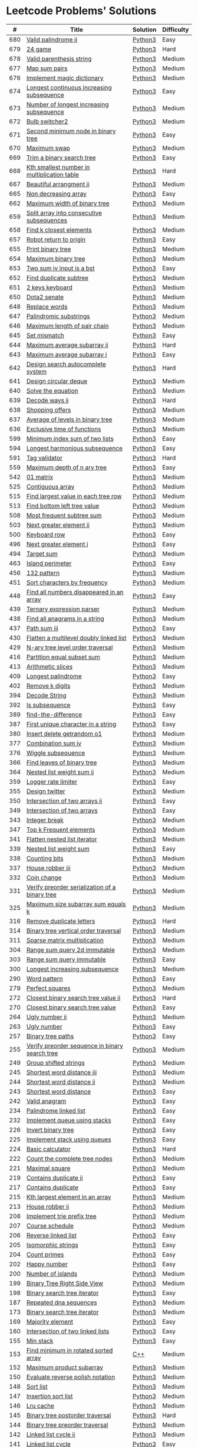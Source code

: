* Leetcode Problems' Solutions
  :PROPERTIES:
  :CUSTOM_ID: leetcode-problems-solutions
  :END:

  |   # | Title                                                      | Solution | Difficulty |
  |-----+------------------------------------------------------------+----------+------------|
  | 680 | [[https://leetcode.com/problems/valid-palindrome-ii/][Valid palindrome ii]]                                        | [[./600/valid_palindrome_ii.py][Python3]]  | Easy       |
  | 679 | [[https://leetcode.com/problems/24-game/][24 game]]                                                    | [[./600/24_game.py][Python3]]  | Hard       |
  | 678 | [[https://leetcode.com/problems/valid-parenthesis-string/][Valid parenthesis string]]                                   | [[./600/valid_parenthesis_string.py][Python3]]  | Medium     |
  | 677 | [[https://leetcode.com/problems/map-sum-pairs/][Map sum pairs]]                                              | [[./600/map_sun_pairs.py][Python3]]  | Medium     |
  | 676 | [[https://leetcode.com/problems/implement-magic-dictionary/][Implement magic dictionary]]                                 | [[./600/implement_magic_dictionary.py][Python3]]  | Medium     |
  | 674 | [[https://leetcode.com/problems/longest-continuous-increasing-subsequence/][Longest continuous increasing subsequence]]                  | [[./600/longest_continuous_increasing_subsequence.py][Python3]]  | Easy       |
  | 673 | [[https://leetcode.com/problems/number-of-longest-increasing-subsequence/][Number of longest increasing subsequence]]                   | [[./600/number_of_longest_increasing_subsequence.py][Python3]]  | Medium     |
  | 672 | [[https://leetcode.com/problems/bulb-switcher-ii/][Bulb switcher2]]                                             | [[./600/bulb_switcher2.py][Python3]]  | Medium     |
  | 671 | [[https://leetcode.com/problems/second-minimum-node-in-a-binary-tree/][Second minimum node in binary tree]]                         | [[./600/second_minimum_node_in_binary_tree.py][Python3]]  | Easy       |
  | 670 | [[https://leetcode.com/problems/maximum-swap/][Maximum swap]]                                               | [[./600/maximum_swap.py][Python3]]  | Medium     |
  | 669 | [[https://leetcode.com/problems/trim-a-binary-search-tree/][Trim a binary search tree]]                                  | [[./600/trim_a_binary_search_tree.py][Python3]]  | Easy       |
  | 668 | [[https://leetcode.com/problems/kth-smallest-number-in-multiplication-table/submissions/][Kth smallest number in multiplication table]]                | [[./600/kth_smallest_number_in_multiplication_table.py][Python3]]  | Hard       |
  | 667 | [[https://leetcode.com/problems/beautiful-arrangement-ii/][Beautiful arrangment ii]]                                    | [[./600/beautiful_arragement_2.py][Python3]]  | Medium     |
  | 665 | [[https://leetcode.com/problems/non-decreasing-array/][Non decreasing array]]                                       | [[./600/non_decreasing_array.py][Python3]]  | Easy       |
  | 662 | [[https://leetcode.com/problems/maximum-width-of-binary-tree/][Maximum width of binary tree]]                               | [[./600/maximum_width_of_binary_tree.py][Python3]]  | Medium     |
  | 659 | [[https://leetcode.com/problems/split-array-into-consecutive-subsequences/][Split array into consecutive subsequences]]                  | [[./600/split_array_into_consecutive_subsequences.py][Python3]]  | Medium     |
  | 658 | [[https://leetcode.com/problems/find-k-closest-elements/submissions/][Find k closest elements]]                                    | [[./600/find_k_closest_elements.py][Python3]]  | Medium     |
  | 657 | [[https://leetcode.com/problems/robot-return-to-origin/][Robot return to origin]]                                     | [[./600/robot_return_to_origin.py][Python3]]  | Easy       |
  | 655 | [[https://leetcode.com/problems/print-binary-tree/][Print binary tree]]                                          | [[./600/print_binary_tree.py][Python3]]  | Medium     |
  | 654 | [[https://leetcode.com/problems/maximum-binary-tree/][Maximum binary tree]]                                        | [[./600/maximum_binary_tree.py][Python3]]  | Medium     |
  | 653 | [[https://leetcode.com/problems/two-sum-iv-input-is-a-bst/][Two sum iv input is a bst]]                                  | [[./600/two_sum_4_input_a_bst.py][Python3]]  | Easy       |
  | 652 | [[https://leetcode.com/problems/find-duplicate-subtrees/][Find duplicate subtree]]                                     | [[./600/find_duplicate_subtrees.py][Python3]]  | Medium     |
  | 651 | [[https://leetcode.com/problems/2-keys-keyboard/][2 keys keyboard]]                                            | [[./600/_2_keys_keyboard.py][Python3]]  | Medium     |
  | 650 | [[https://leetcode.com/problems/dota2-senate/][Dota2 senate]]                                               | [[./600/dota2_senate.py][Python3]]  | Medium     |
  | 648 | [[https://leetcode.com/problems/replace-words/][Replace words]]                                              | [[./600/replace_words.py][Python3]]  | Medium     |
  | 647 | [[https://leetcode.com/problems/palindromic-substrings/][Palindromic substrings]]                                     | [[./600/palindromic_substring.py][Python3]]  | Medium     |
  | 646 | [[https://leetcode.com/problems/maximum-length-of-pair-chain/][Maximum length of pair chain]]                               | [[./600/maximum_length_of_pair_chain.py][Python3]]  | Medium     |
  | 645 | [[https://leetcode.com/problems/set-mismatch/][Set mismatch]]                                               | [[./600/set_mismatch.py][Python3]]  | Easy       |
  | 644 | [[https://leetcode.com/problems/maximum-average-subarray-ii/][Maximum average subarray ii]]                                | [[./600/maximum_average_subarray_2.py][Python3]]  | Hard       |
  | 643 | [[https://leetcode.com/problems/maximum-average-subarray-i/][Maximum average subarray i]]                                 | [[./600/maximum_average_subarray_1.py][Python3]]  | Easy       |
  | 642 | [[https://leetcode.com/problems/design-search-autocomplete-system/][Design search autocomplete system]]                          | [[./600/design_search_autocomplete_system.py][Python3]]  | Hard       |
  | 641 | [[https://leetcode.com/problems/design-circular-deque/][Design circular deque]]                                      | [[./600/design_circular_deque.py][Python3]]  | Medium     |
  | 640 | [[https://leetcode.com/problems/solve-the-equation/][Solve the equation]]                                         | [[./600/solve_equation_problem.py][Python3]]  | Medium     |
  | 639 | [[https://leetcode.com/problems/decode-ways-ii/][Decode ways ii]]                                             | [[./600/decode_ways_2.py][Python3]]  | Hard       |
  | 638 | [[https://leetcode.com/problems/shopping-offers/][Shopping offers]]                                            | [[./600/shopping_offers.py][Python3]]  | Medium     |
  | 637 | [[https://leetcode.com/problems/average-of-levels-in-binary-tree/][Average of levels in binary tree]]                           | [[./600/average_levels_of_binary_tree.py][Python3]]  | Medium     |
  | 636 | [[https://leetcode.com/problems/exclusive-time-of-functions/][Exclusive time of functions]]                                | [[./600/exclusive_times_of_functions.py][Python3]]  | Medium     |
  | 599 | [[https://leetcode.com/problems/minimum-index-sum-of-two-lists/][Minimum index sum of two lists]]                             | [[./500/minimum_index_sum_of_two_lists.org][Python3]]  | Easy       |
  | 594 | [[https://leetcode.com/problems/longest-harmonious-subsequence/][Longest harmonious subsequence]]                             | [[./500/longest_harmonious_subsequence.org][Python3]]  | Easy       |
  | 591 | [[https://leetcode.com/problems/tag-validator/][Tag validator]]                                              | [[./500/tag_validator.py][Python3]]  | Hard       |
  | 559 | [[https://leetcode.com/problems/maximum-depth-of-n-ary-tree/][Maximum depth of n ary tree]]                                | [[./500/maximum_depth_of_n_ary_tree.py][Python3]]  | Easy       |
  | 542 | [[https://leetcode.com/problems/01-matrix/][01 matrix]]                                                  | [[./500/01_matrix.py][Python3]]  | Medium     |
  | 525 | [[https://leetcode.com/problems/contiguous-array/][Contiguous array]]                                           | [[./500/contiguous_array.org][Python3]]  | Medium     |
  | 515 | [[https://leetcode.com/problems/find-largest-value-in-each-tree-row/][Find largest value in each tree row]]                        | [[./500/find_largest_value_in_each_tree_row.py][Python3]]  | Medium     |
  | 513 | [[https://leetcode.com/problems/find-bottom-left-tree-value/][Find bottom left tree value]]                                | [[./500/find_bottom_left_tree_value.py][Python3]]  | Medium     |
  | 508 | [[https://leetcode.com/problems/most-frequent-subtree-sum/][Most frequent subtree sum]]                                  | [[./500/most_frequent_subtree_sum.org][Python3]]  | Medium     |
  | 503 | [[https://leetcode.com/problems/next-greater-element-ii/][Next greater element ii]]                                    | [[./500/next_greater_element_2.py][Python3]]  | Medium     |
  | 500 | [[https://leetcode.com/problems/keyboard-row/][Keyboard row]]                                               | [[./500/keyboard_row.org][Python3]]  | Easy       |
  | 496 | [[https://leetcode.com/problems/next-greater-element-i/][Next greater element i]]                                     | [[./400/next_greater_element_1.py][Python3]]  | Easy       |
  | 494 | [[https://leetcode.com/problems/target-sum/][Target sum]]                                                 | [[./400/target_sum.py][Python3]]  | Medium     |
  | 463 | [[https://leetcode.com/problems/island-perimeter/][Island perimeter]]                                           | [[./400/island_perimeter.org][Python3]]  | Easy       |
  | 456 | [[https://leetcode.com/problems/132-pattern/][132 pattern]]                                                | [[./400/132_pattern.py][Python3]]  | Medium     |
  | 451 | [[https://leetcode.com/problems/sort-characters-by-frequency/][Sort characters by frequency]]                               | [[./400/sort_characters_by_frequency.org][Python3]]  | Medium     |
  | 448 | [[https://leetcode.com/problems/find-all-numbers-disappeared-in-an-array/][Find all numbers disappeared in an array]]                   | [[./400/find_all_numbers_disappeared_in_an_array.org][Python3]]  | Easy       |
  | 439 | [[https://leetcode.com/problems/ternary-expression-parser/][Ternary expression parser]]                                  | [[./400/ternary_expression_parser.py][Python3]]  | Medium     |
  | 438 | [[https://leetcode.com/problems/find-all-anagrams-in-a-string/][Find all anagrams in a string]]                              | [[./400/find_all_anagrams_in_a_string.org][Python3]]  | Medium     |
  | 437 | [[https://leetcode.com/problems/path-sum-iii][Path sum iii]]                                               | [[./400/path_sum_iii.org][Python3]]  | Easy       |
  | 430 | [[https://leetcode.com/problems/flatten-a-multilevel-doubly-linked-list/][Flatten a multilevel doubly linked list]]                    | [[./400/flatten_a_multilevel_doubly_linked_list.org][Python3]]  | Medium     |
  | 429 | [[https://leetcode.com/problems/n-ary-tree-level-order-traversal/][N-ary tree level order traversal]]                           | [[./400/n_ary_tree_level_order_traversal.py][Python3]]  | Medium     |
  | 416 | [[https://leetcode.com/problems/partition-equal-subset-sum/][Partition equal subset sum]]                                 | [[./400/partition_equal_subset_sum.py][Python3]]  | Medium     |
  | 413 | [[https://leetcode.com/problems/arithmetic-slices/][Arithmetic slices]]                                          | [[./400/arithmetic_slices.py][Python3]]  | Medium     |
  | 409 | [[https://leetcode.com/problems/longest-palindrome/][Longest palindrome]]                                         | [[./400/longest_palindrome.org][Python3]]  | Easy       |
  | 402 | [[https://leetcode.com/problems/remove-k-digits/][Remove k digits]]                                            | [[./400/remove_k_digits.py][Python3]]  | Medium     |
  | 394 | [[https://leetcode.com/problems/decode-string/][Decode String]]                                              | [[./300/decode_string.py][Python3]]  | Medium     |
  | 392 | [[https://leetcode.com/problems/is-subsequence/][Is subsequence]]                                             | [[./300/is_subsequence.py][Python3]]  | Easy       |
  | 389 | [[https://leetcode.com/problems/find-the-difference/][find-the-difference]]                                        | [[./300/find_the_difference.org][Python3]]  | Easy       |
  | 387 | [[https://leetcode.com/problems/first-unique-character-in-a-string/][First unique character in a string]]                         | [[./300/first_unique_character_in_a_string.org][Python3]]  | Easy       |
  | 380 | [[https://leetcode.com/problems/insert-delete-getrandom-o1/][Insert delete getrandom o1]]                                 | [[./300/insert_delete_getrandom_o1.org][Python3]]  | Medium     |
  | 377 | [[https://leetcode.com/problems/combination-sum-iv/][Combination sum iv]]                                         | [[./300/combination_sum_iv.py][Python3]]  | Medium     |
  | 376 | [[https://leetcode.com/problems/wiggle-subsequence/][Wiggle subsequence]]                                         | [[./300/wiggle_subsequence.py][Python3]]  | Medium     |
  | 366 | [[https://leetcode.com/problems/find-leaves-of-binary-tree/][Find leaves of binary tree]]                                 | [[./300/find_leaves_of_binary_tree.org][Python3]]  | Medium     |
  | 364 | [[https://leetcode.com/problems/nested-list-weight-sum-ii/][Nested list weight sum ii]]                                  | [[./300/nested_list_weight_sum_ii.org][Python3]]  | Medium     |
  | 359 | [[https://leetcode.com/problems/logger-rate-limiter/][Logger rate limiter]]                                        | [[./300/logger_rate_limiter.org][Python3]]  | Easy       |
  | 355 | [[https://leetcode.com/problems/design-twitter/][Design twitter]]                                             | [[./300/design_twitter.org][Python3]]  | Medium     |
  | 350 | [[https://leetcode.com/problems/intersection-of-two-arrays-ii/][Intersection of two arrays ii]]                              | [[./300/intersection_of_two_arrays_ii.org][Python3]]  | Easy       |
  | 349 | [[https://leetcode.com/problems/intersection-of-two-arrays/][Intersection of two arrays]]                                 | [[./300/intersection_of_two_arrays.org][Python3]]  | Easy       |
  | 343 | [[https://leetcode.com/problems/integer-break/][Integer break]]                                              | [[./300/integer_break.py][Python3]]  | Medium     |
  | 347 | [[https://leetcode.com/problems/top-k-frequent-elements/][Top k Frequent elements]]                                    | [[./300/top_k_frequent_elements.org][Python3]]  | Medium     |
  | 341 | [[https://leetcode.com/problems/flatten-nested-list-iterator/][Flatten nested list iterator]]                               | [[./300/flatten_nested_list_iterator.py][Python3]]  | Medium     |
  | 339 | [[https://leetcode.com/problems/nested-list-weight-sum/][Nested list weight sum]]                                     | [[./300/nested_list_weight_sum.org][Python3]]  | Easy       |
  | 338 | [[https://leetcode.com/problems/counting-bits/][Counting bits]]                                              | [[./300/counting_bits.py][Python3]]  | Medium     |
  | 337 | [[https://leetcode.com/problems/house-robber-iii/][House robber iii]]                                           | [[./300/house_robber_iii.org][Python3]]  | Medium     |
  | 332 | [[https://leetcode.com/problems/coin-change/][Coin change]]                                                | [[./300/coin_change.py][Python3]]  | Medium     |
  | 331 | [[https://leetcode.com/problems/verify-preorder-serialization-of-a-binary-tree/][Verify preorder serialization of a binary tree]]             | [[./300/verify_preorder_serialization_of_a_binary_tree.py][Python3]]  | Medium     |
  | 325 | [[https://leetcode.com/problems/maximum-size-subarray-sum-equals-k/][Maximum size subarray sum equals k]]                         | [[./300/maximum_size_subarray_sum_equals_k.org][Python3]]  | Medium     |
  | 316 | [[https://leetcode.com/problems/remove-duplicate-letters/][Remove duplicate letters]]                                   | [[./300/remove_duplicate_letters.py][Python3]]  | Hard       |
  | 314 | [[https://leetcode.com/problems/binary-tree-vertical-order-traversal/][Binary tree vertical order traversal]]                       | [[./300/binary_tree_vertical_order_traversal.org][Python3]]  | Medium     |
  | 311 | [[https://leetcode.com/problems/sparse-matrix-multiplication/][Sparse matrix multiplication]]                               | [[./300/sparse_matrix_multiplication.org][Python3]]  | Medium     |
  | 304 | [[https://leetcode.com/problems/range-sum-query-2d-immutable/][Range sum query 2d immutable]]                               | [[./300/range_sum_query_2d_immutable.py][Python3]]  | Medium     |
  | 303 | [[https://leetcode.com/problems/range-sum-query-immutable/][Range sum query immutable]]                                  | [[./300/range_sum_query_immutable.py][Python3]]  | Easy       |
  | 300 | [[https://leetcode.com/problems/longest-increasing-subsequence/][Longest increasing subsequence]]                             | [[./300/longest_increasing_subsequence.py][Python3]]  | Medium     |
  | 290 | [[https://leetcode.com/problems/word-pattern/][Word pattern]]                                               | [[./200/word_pattern.org][Python3]]  | Easy       |
  | 279 | [[https://leetcode.com/problems/perfect-squares/][Perfect squares]]                                            | [[./200/perfect_squares.py][Python3]]  | Medium     |
  | 272 | [[https://leetcode.com/problems/closest-binary-search-tree-value-ii/][Closest binary search tree value ii]]                        | [[./200/closest_binary_search_tree_value_ii.py][Python3]]  | Hard       |
  | 270 | [[https://leetcode.com/problems/closest-binary-search-tree-value/][Closest binary search tree value]]                           | [[./200/closest_binary_search_tree_value.py][Python3]]  | Easy       |
  | 264 | [[https://leetcode.com/problems/ugly-number-ii/][Ugly number ii]]                                             | [[./200/ugly_number_ii.py][Python3]]  | Medium     |
  | 263 | [[https://leetcode.com/problems/ugly-number/][Ugly number]]                                                | [[./200/ugly_number.py][Python3]]  | Easy       |
  | 257 | [[https://leetcode.com/problems/binary-tree-paths/][Binary tree paths]]                                          | [[./200/binary_tree_paths.py][Python3]]  | Easy       |
  | 255 | [[https://leetcode.com/problems/verify-preorder-sequence-in-binary-search-tree/][Verify preorder sequence in binary search tree]]             | [[./200/verify_preorder_sequence_in_binary_search_tree.py][Python3]]  | Medium     |
  | 249 | [[https://leetcode.com/problems/group-shifted-strings/][Group shifted strings]]                                      | [[./200/group_shifted_strings.org][Python3]]  | Medium     |
  | 245 | [[https://leetcode.com/problems/shortest-word-distance-iii/][Shortest word distance iii]]                                 | [[./200/shortest_word_distance_iii.org][Python3]]  | Medium     |
  | 244 | [[https://leetcode.com/problems/shortest-word-distance-ii/][Shortest word distance ii]]                                  | [[./200/shortest_word_distance_ii.org][Python3]]  | Medium     |
  | 243 | [[https://leetcode.com/problems/shortest-word-distance/][Shortest word distance]]                                     | [[./200/shortest_word_distance.org][Python3]]  | Easy       |
  | 242 | [[https://leetcode.com/problems/valid-anagram/][Valid anagram]]                                              | [[./200/valid_anagram.org][Python3]]  | Easy       |
  | 234 | [[https://leetcode.com/problems/palindrome-linked-list/][Palindrome linked list]]                                     | [[./200/palindrome_linked_list.org][Python3]]  | Easy       |
  | 232 | [[https://leetcode.com/problems/implement-queue-using-stacks/][Implement queue using stacks]]                               | [[./200/implement_queue_using_stacks.py][Python3]]  | Easy       |
  | 226 | [[https://leetcode.com/problems/invert-binary-tree/][Invert binary tree]]                                         | [[./200/invert_binary_tree.org][Python3]]  | Easy       |
  | 225 | [[https://leetcode.com/problems/implement-stack-using-queues/][Implement stack using queues]]                               | [[./200/implement_stack_using_queues.py][Python3]]  | Easy       |
  | 224 | [[https://leetcode.com/problems/basic-calculator/][Basic calculator]]                                           | [[./200/basic_calculator.py][Python3]]  | Hard       |
  | 222 | [[https://leetcode.com/problems/count-complete-tree-nodes/][Count the complete tree nodes]]                              | [[./200/count_complete_tree_nodes.py][Python3]]  | Medium     |
  | 221 | [[https://leetcode.com/problems/maximal-square/][Maximal square]]                                             | [[./200/maximal_square.py][Python3]]  | Medium     |
  | 219 | [[https://leetcode.com/problems/contains-duplicate-ii/][Contains duplicate ii]]                                      | [[./200/contains_duplicate_ii.org][Python3]]  | Easy       |
  | 217 | [[https://leetcode.com/problems/contains-duplicate/][Contains duplicate]]                                         | [[./200/contains_duplicate.org][Python3]]  | Easy       |
  | 215 | [[https://leetcode.com/problems/kth-largest-element-in-an-array/][Kth largest element in an array]]                            | [[./200/kth_largest_element_in_an_array.org][Python3]]  | Medium     |
  | 213 | [[https://leetcode.com/problems/house-robber-ii/][House robber ii]]                                            | [[./200/house_robber_ii.py][Python3]]  | Medium     |
  | 208 | [[https://leetcode.com/problems/implement-trie-prefix-tree/][Implement trie prefix tree]]                                 | [[./200/implement_trie_prefix_tree.org][Python3]]  | Medium     |
  | 207 | [[https://leetcode.com/problems/course-schedule/][Course schedule]]                                            | [[./200/course_schedule.py][Python3]]  | Medium     |
  | 206 | [[https://leetcode.com/problems/reverse-linked-list/][Reverse linked list]]                                        | [[./200/reverse_linked_list.org][Python3]]  | Easy       |
  | 205 | [[https://leetcode.com/problems/isomorphic-strings/][Isomorphic strings]]                                         | [[./200/isomorphic_strings.org][Python3]]  | Easy       |
  | 204 | [[https://leetcode.com/problems/count-primes/][Count primes]]                                               | [[./200/count_primes.org][Python3]]  | Easy       |
  | 202 | [[https://leetcode.com/problems/happy-number/][Happy number]]                                               | [[./200/happy_number.org][Python3]]  | Easy       |
  | 200 | [[https://leetcode.com/problems/number-of-islands/][Number of islands]]                                          | [[./200/number_of_islands.py][Python3]]  | Medium     |
  | 199 | [[https://leetcode.com/problems/binary-tree-right-side-view/][Binary Tree Right Side View]]                                | [[./100/binary_tree_right_side_view.py][Python3]]  | Medium     |
  | 198 | [[https://leetcode.com/problems/house-robber/][Binary search tree iterator]]                                | [[./100/house_robber.py][Python3]]  | Easy       |
  | 187 | [[https://leetcode.com/problems/repeated-dna-sequences/][Repeated dna sequences]]                                     | [[./100/repeated_dna_sequences.org][Python3]]  | Medium     |
  | 173 | [[https://leetcode.com/problems/binary-search-tree-iterator/][Binary search tree iterator]]                                | [[./100/binary_search_tree_iterator.py][Python3]]  | Medium     |
  | 169 | [[https://leetcode.com/problems/majority-element/][Majority element]]                                           | [[./100/majority_element.org][Python3]]  | Easy       |
  | 160 | [[https://leetcode.com/problems/intersection-of-two-linked-lists/][Intersection of two linked lists]]                           | [[./100/intersection_of_two_linked_lists.org][Python3]]  | Easy       |
  | 155 | [[https://leetcode.com/problems/min-stack/][Min stack]]                                                  | [[./100/min_stack.py][Python3]]  | Easy       |
  | 153 | [[https://leetcode.com/problems/find-minimum-in-rotated-sorted-array/][Find minimum in rotated sorted array]]                       | [[./100/153.find_minimum_in_rotated_sorted_array.org][C++]]      | Medium     |
  | 152 | [[https://leetcode.com/problems/maximum-product-subarray/][Maximum product subarray]]                                   | [[./100/maximum_product_subarray.py][Python3]]  | Medium     |
  | 150 | [[https://leetcode.com/problems/evaluate-reverse-polish-notation/][Evaluate reverse polish notation]]                           | [[./100/evaluate_reverse_polish_notation.py][Python3]]  | Medium     |
  | 148 | [[https://leetcode.com/problems/sort-list/][Sort list]]                                                  | [[./100/sort_list.org][Python3]]  | Medium     |
  | 147 | [[https://leetcode.com/problems/insertion-sort-list/][Insertion sort list]]                                        | [[./100/insertion_sort_list.org][Python3]]  | Medium     |
  | 146 | [[https://leetcode.com/problems/lru-cache/][Lru cache]]                                                  | [[./100/lru_cache.org][Python3]]  | Medium     |
  | 145 | [[https://leetcode.com/problems/binary-tree-postorder-traversal/][Binary tree postorder traversal]]                            | [[./100/binary_tree_postorder_traversql.py][Python3]]  | Hard       |
  | 144 | [[https://leetcode.com/problems/binary-tree-preorder-traversal/][Binary tree preorder traversal]]                             | [[./100/binary_tree_preorder_traversal.py][Python3]]  | Medium     |
  | 142 | [[https://leetcode.com/problems/linked-list-cycle-ii][Linked list cycle ii]]                                       | [[./100/linked_list_cycle_ii.org][Python3]]  | Medium     |
  | 141 | [[https://leetcode.com/problems/linked-list-cycle/][Linked list cycle]]                                          | [[./100/linked_list_cycle.org][Python3]]  | Easy       |
  | 139 | [[https://leetcode.com/problems/word-break/][Word break]]                                                 | [[./100/word_break.py][Python3]]  | Medium     |
  | 138 | [[https://leetcode.com/problems/copy-list-with-random-pointer/][Copy list with random pointer]]                              | [[./100/copy_list_with_random_pointer.org][Python3]]  | Medium     |
  | 136 | [[https://leetcode.com/problems/single-number/][Single number]]                                              | [[./100/single_number.org][Python3]]  | Easy       |
  | 129 | [[https://leetcode.com/problems/sum-root-to-leaf-numbers/][Sum root to leaf numbers]]                                   | [[./100/sum_root_to_leaf_numbers.py][Python3]]  | Medium     |
  | 121 | [[https://leetcode.com/problems/best-time-to-buy-and-sell-stock/][Best time to buy and sell stock]]                            | [[./100/best_time_to_buy_and_sell_stock.py][Python3]]  | Easy       |
  | 120 | [[https://leetcode.com/problems/triangle/][Triangle]]                                                   | [[./100/triangle.py][Python3]]  | Medium     |
  | 117 | [[https://leetcode.com/problems/populating-next-right-pointers-in-each-node-ii/][Populating next right pointers in each node ii]]             | [[./100/populating_next_right_pointers_in_each_node_ii.org][Python3]]  | Medium     |
  | 116 | [[https://leetcode.com/problems/populating-next-right-pointers-in-each-node/][Populating next right pointers in each node]]                | [[./100/populating_next_right_pointers_in_each_node.org][Python3]]  | Medium     |
  | 114 | [[https://leetcode.com/problems/flatten-binary-tree-to-linked-list/][Flatten binary tree to linked list]]                         | [[./100/flatten_binary_tree_to_linked_list.py][Python3]]  | Medium     |
  | 113 | [[https://leetcode.com/problems/path-sum-ii/][Path sum ii]]                                                | [[./100/path_sum_ii.py][Python3]]  | Medium     |
  | 112 | [[https://leetcode.com/problems/path-sum/][Path sum]]                                                   | [[./100/path_sum.py][Python3]]  | Easy       |
  | 111 | [[https://leetcode.com/problems/minimum-depth-of-binary-tree/][Minimum depth of binary tree]]                               | [[./100/minimum_depth_of_binary_tree.py][Python3]]  | Easy       |
  | 110 | [[https://leetcode.com/problems/balanced-binary-tree/][Balanced binary tree]]                                       | [[./100/balanced_binary_tree.py][Python3]]  | Easy       |
  | 109 | [[https://leetcode.com/problems/convert-sorted-list-to-binary-search-tree/][Convert sorted list to binary search tree]]                  | [[./100/convert_sorted_list_to_binary_search_tree.py][Python3]]  | Medium     |
  | 108 | [[https://leetcode.com/problems/convert-sorted-array-to-binary-search-tree/][Convert sorted array to binary search tree]]                 | [[./100/convert_sorted_array_to_binary_search_tree.py][Python3]]  | Easy       |
  | 107 | [[https://leetcode.com/problems/binary-tree-level-order-traversal-ii/][Binary tree level order traversal ii]]                       | [[./100/binary_tree_level_order_traversal_ii.py][Python3]]  | Easy       |
  | 106 | [[https://leetcode.com/problems/construct-binary-tree-from-inorder-and-postorder-traversal/][Construct binary tree from inorder and postorder traversal]] | [[./100/construct_binary_tree_from_inorder_and_postorder_traversal.py][Python3]]  | Medium     |
  | 105 | [[https://leetcode.com/problems/construct-binary-tree-from-preorder-and-inorder-traversal/][Construct binary tree from preorder and inorder traversal]]  | [[./100/construct_binary_tree_from_preorder_and_inorder_traversal.py][Python3]]  | Medium     |
  | 104 | [[https://leetcode.com/problems/maximum-depth-of-binary-tree/][Maximum depth of binary tree]]                               | [[./100/maximum_depth_of_binary_tree.py][Python3]]  | Easy       |
  | 103 | [[https://leetcode.com/problems/binary-tree-zigzag-level-order-traversal/][Binary tree zigzag level order traversal]]                   | [[./100/binary_tree_zigzag_level_order_traversal.py][Python3]]  | Medium     |
  | 102 | [[https://leetcode.com/problems/binary-tree-level-order-traversal/][Binary tree level order traversal]]                          | [[./100/binary_tree_level_order_traversal.py][Python3]]  | Medium     |
  | 101 | [[https://leetcode.com/problems/symmetric-tree/][Symmetric tree]]                                             | [[./100/symmetric_tree.py][Python3]]  | Easy       |
  | 100 | [[https://leetcode.com/problems/same-tree/][Same tree]]                                                  | [[./100/same_tree.py][Python3]]  | Easy       |
  |  98 | [[https://leetcode.com/problems/validate-binary-search-tree/][Validate binary search tree]]                                | [[./000/validate_binary_search_tree.py][Python3]]  | Medium     |
  |  94 | [[https://leetcode.com/problems/binary-tree-inorder-traversal/][Binary tree inorder traversal]]                              | [[./000/binary_tree_inorder_traversal.py][Python3]]  | Medium     |
  |  91 | [[https://leetcode.com/problems/decode-ways/][Decode ways]]                                                | [[./000/decode_ways_1.py][Python3]]  | Medium     |
  |  78 | [[https://leetcode.com/problems/subsets/][Subsets]]                                                    | [[./000/subsets.org][Python3]]  | Medium     |
  |  77 | [[https://leetcode.com/problems/combinations/][Combinations]]                                               | [[./000/combinations.org][Python3]]  | Medium     |
  |  74 | [[https://leetcode.com/problems/search-a-2d-matrix/][Search a 2d matrix]]                                         | [[./000/74.search_a_2d_matrix.org][C++]]      | Medium     |
  |  70 | [[https://leetcode.com/problems/climbing-stairs/][Climbing stairs]]                                            | [[./000/climbing_stairs.py][Python3]]  | Easy       |
  |  66 | [[https://leetcode.com/problems/plus-one/][Plus one]]                                                   | [[./000/66.plus_one.org][C++]]      | Easy       |
  |  64 | [[https://leetcode.com/problems/minimum-path-sum/][Minimum path sum]]                                           | [[./000/minimum_path_sum.py][Python3]]  | Medium     |
  |  63 | [[https://leetcode.com/problems/unique-paths-ii/][Unique paths ii]]                                            | [[./000/unique_paths_ii.py][Python3]]  | Medium     |
  |  62 | [[https://leetcode.com/problems/unique-paths/][Unique paths]]                                               | [[./000/unique_paths.py][Python3]]  | Medium     |
  |  60 | [[https://leetcode.com/problems/permutation-sequence/][Permutation sequence]]                                       | [[./000/permutation_sequence.org][Python3]]  | Medium     |
  |  56 | [[https://leetcode.com/problems/merge-intervals/][Merge intervals]]                                            | [[./000/merge_intervals.org][Python3]]  | Medium     |
  |  53 | [[https://leetcode.com/problems/maximum-subarray/][Maximum subarray]]                                           | [[./000/maximum_subarray.py][Python3]]  | Easy       |
  |  49 | [[https://leetcode.com/problems/group-anagrams/][Group anagrams]]                                             | [[./000/group_anagrams.org][Python3]]  | Medium     |
  |  47 | [[https://leetcode.com/problems/permutations-ii/][Permutations ii]]                                            | [[./000/permutations_ii.org][Python3]]  | Medium     |
  |  46 | [[https://leetcode.com/problems/permutations/][Permutations]]                                               | [[./000/permutations.org][Python3]]  | Medium     |
  |  40 | [[https://leetcode.com/problems/combination-sum-ii/][Combination sum ii]]                                         | [[./000/combination-sum_ii.org][Python3]]  | Medium     |
  |  39 | [[https://leetcode.com/problems/combination-sum/][Combination sum]]                                            | [[./000/combination_sum.org][Python3]]  | Medium     |
  |  35 | [[https://leetcode.com/problems/search-insert-position/][Search insert position]]                                     | [[./000/35.search_insert_position.org][C++]]      | Easy       |
  |  34 | [[https://leetcode.com/problems/find-first-and-last-position-of-element-in-sorted-array/][Find first and last position of element in sorted array]]    | [[./000/find_first_and_last_position_of_element_in_sorted_array.org][Python3]]  | Medium     |
  |  23 | [[https://leetcode.com/problems/merge-k-sorted-lists/][Merge k sorted lists]]                                       | [[./000/merge_k_sorted_lists.org][Python3]]  | Hard       |
  |  21 | [[https://leetcode.com/problems/merge-two-sorted-lists/][Merge two sorted lists]]                                     | [[./000/merge_two_sorted_lists.org][Python3]]  | Easy       |
  |  20 | [[https://leetcode.com/problems/valid-parentheses/][Valida parentheses]]                                         | [[./000/valid_parentheses.py][Python3]]  | Easy       |
  |  19 | [[https://leetcode.com/problems/remove-nth-node-from-end-of-list/][Remove nth node from end of list]]                           | [[./000/remove_nth_node_from_end_of_list.org][Python3]]  | Medium     |
  |  17 | [[https://leetcode.com/problems/letter-combinations-of-a-phone-number/][Letter combinations of a phone number]]                      | [[./000/letter_combinations_of_a_phone_number.org][Python3]]  | Medium     |
  |  13 | [[https://leetcode.com/problems/roman-to-integer/][Roman to integer]]                                           | [[./000/13.roman_to_integer.org][C++]]      | Easy       |
  |   9 | [[https://leetcode.com/problems/palindrome-number/][Palindrome number]]                                          | [[./000/9.palindrome_number.org][C++]]      | Easy       |
  |   5 | [[https://leetcode.com/problems/longest-palindromic-substring/][Longest palindromic substring]]                              | [[./000/longest_palindromic_substring.py][Python3]]  | Medium     |
  |   3 | [[https://leetcode.com/problems/longest-substring-without-repeating-characters/][Longest substring without repeating characters]]             | [[./000/longest_substring_without_repeating_characters.org][Python3]]  | Medium     |
  |   2 | [[https://leetcode.com/problems/add-two-numbers/][add two numbers]]                                            | [[./000/add_two_numbers.org][Python3]]  | Medium     |
  
* Pramp problem's solution

  | Title      | Solution |
  | [[https://www.pramp.com/challenge/15oxrQx6LjtQj9JK9XqA][Sales Path]] | [[./pramp/sales_path.org][Python3]]  |

